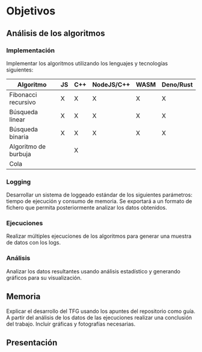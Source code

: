 * Objetivos

** Análisis de los algoritmos

*** Implementación
Implementar los algoritmos utilizando los lenguajes y tecnologías
siguientes:

|----------------------+----+-----+------------+------+-----------|
| Algoritmo            | JS | C++ | NodeJS/C++ | WASM | Deno/Rust |
|----------------------+----+-----+------------+------+-----------|
| Fibonacci recursivo  | X  | X   | X          | X    | X         |
| Búsqueda linear      | X  | X   | X          | X    | X         |
| Búsqueda binaria     | X  | X   | X          | X    | X         |
| Algoritmo de burbuja |    | X   |            |      |           |
| Cola                 |    |     |            |      |           |
|----------------------+----+-----+------------+------+-----------|
  
*** Logging
Desarrollar un sistema de loggeado estándar de los siguientes
parámetros: tiempo de ejecución y consumo de memoria.  Se exportará a
un formato de fichero que permita posteriormente analizar los datos
obtenidos.

*** Ejecuciones
Realizar múltiples ejecuciones de los algoritmos para generar una
muestra de datos con los logs.

*** Análisis
Analizar los datos resultantes usando análisis estadístico y generando
gráficos para su visualización.

** Memoria
Explicar el desarrollo del TFG usando los apuntes del repositorio como
guía.  A partir del análisis de los datos de las ejecuciones realizar
una conclusión del trabajo. Incluir gráficas y fotografías necesarias.

** Presentación
